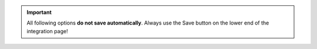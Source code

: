 .. important::

   All following options **do not save automatically**.
   Always use the Save button on the lower end of the integration page!
